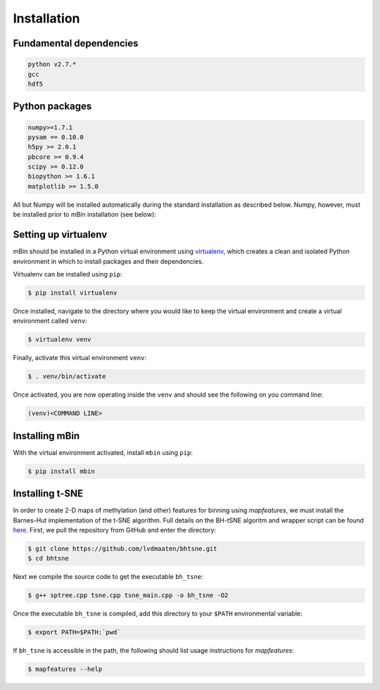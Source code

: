 .. highlight:: shell

============
Installation
============


Fundamental dependencies
------------------------

.. code-block:: console

	python v2.7.*
	gcc
	hdf5

Python packages
---------------

.. code-block:: console

	numpy>=1.7.1
	pysam == 0.10.0
	h5py >= 2.0.1
	pbcore >= 0.9.4
	scipy >= 0.12.0
	biopython >= 1.6.1
	matplotlib >= 1.5.0

All but Numpy will be installed automatically during the standard installation as described below. Numpy, however, must be installed prior to mBin installation (see below):



Setting up virtualenv
---------------------

mBin should be installed in a Python virtual environment using `virtualenv`_, which creates a clean and isolated Python environment in which to install packages and their dependencies.

.. _virtualenv: https://virtualenv.pypa.io/en/stable/

Virtualenv can be installed using ``pip``:

.. code-block:: console
	
	$ pip install virtualenv

Once installed, navigate to the directory where you would like to keep the virtual environment and create a virtual environment called ``venv``:

.. code-block:: console

	$ virtualenv venv

Finally, activate this virtual environment ``venv``:

.. code-block:: console

	$ . venv/bin/activate

Once activated, you are now operating inside the ``venv`` and should see the following on you command line:

.. code-block:: console

	(venv)<COMMAND LINE>


Installing mBin
---------------

With the virtual environment activated, install ``mbin`` using ``pip``:

.. code-block:: console

	$ pip install mbin


Installing t-SNE
----------------

In order to create 2-D maps of methylation (and other) features for binning using *mapfeatures*, we must install the Barnes-Hut implementation of the t-SNE algorithm. Full details on the BH-tSNE algoritm and wrapper script can be found here_. First, we pull the repository from GitHub and enter the directory:

.. _here: https://github.com/lvdmaaten/bhtsne

.. code-block:: console

	$ git clone https://github.com/lvdmaaten/bhtsne.git
	$ cd bhtsne

Next we compile the source code to get the executable ``bh_tsne``:

.. code-block:: console

	$ g++ sptree.cpp tsne.cpp tsne_main.cpp -o bh_tsne -O2

Once the executable ``bh_tsne`` is compiled, add this directory to your ``$PATH`` environmental variable:

.. code-block:: console

	$ export PATH=$PATH:`pwd`

If ``bh_tsne`` is accessible in the path, the following should list usage instructions for *mapfeatures*:

.. code-block:: console

	$ mapfeatures --help







.. Stable release
.. --------------

.. To install mbin, run this command in your terminal:

.. .. code-block:: console

.. 	$ pip install mbin

.. This is the preferred method to install mbin, as it will always install the most recent stable release. 

.. If you don't have `pip`_ installed, this `Python installation guide`_ can guide
.. you through the process.

.. .. _pip: https://pip.pypa.io
.. .. _Python installation guide: http://docs.python-guide.org/en/latest/starting/installation/


.. From sources
.. ------------

.. The sources for mbin can be downloaded from the `Github repo`_.

.. You can either clone the public repository:

.. .. code-block:: console

.. 	$ git clone git://github.com/fanglab/mbin

.. Or download the `tarball`_:

.. .. code-block:: console

.. 	$ curl  -OL https://github.com/fanglab/mbin/tarball/master

.. Once you have a copy of the source, you can install it with:

.. .. code-block:: console

.. 	$ python setup.py install


.. .. _Github repo: https://github.com/fanglab/mbin
.. .. _tarball: https://github.com/fanglab/mbin/tarball/master
